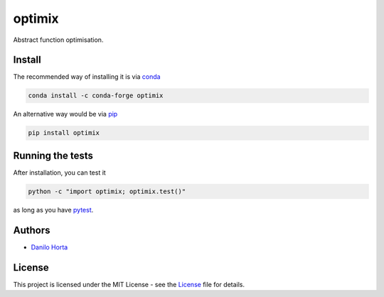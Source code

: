 
optimix
=======

|PyPI-Status| |Conda-Forge-Status| |Conda-Downloads|

|Build-Status| |Codacy-Grade| |License-Badge| |Doc-Status|

Abstract function optimisation.

Install
-------

The recommended way of installing it is via conda_

.. code:: bash

    conda install -c conda-forge optimix

An alternative way would be via pip_

.. code:: bash

    pip install optimix

Running the tests
-----------------

After installation, you can test it

.. code:: bash

    python -c "import optimix; optimix.test()"

as long as you have pytest_.

Authors
-------

* `Danilo Horta`_

License
-------

This project is licensed under the MIT License - see the `License`_ file for
details.

.. |Build-Status| image:: https://travis-ci.org/limix/optimix.svg?branch=master
    :target: https://travis-ci.org/limix/optimix

.. |Codacy-Grade| image:: https://api.codacy.com/project/badge/Grade/259a10b874124d91bccf61e516522607
    :target: https://www.codacy.com/app/danilo.horta/optimix?utm_source=github.com&amp;utm_medium=referral&amp;utm_content=limix/optimix&amp;utm_campaign=Badge_Grade

.. |PyPI-Status| image:: https://img.shields.io/pypi/v/optimix.svg
    :target: https://pypi.python.org/pypi/optimix

.. |PyPI-Versions| image:: https://img.shields.io/pypi/pyversions/optimix.svg
    :target: https://pypi.python.org/pypi/optimix

.. |Conda-Forge-Status| image:: https://anaconda.org/conda-forge/optimix/badges/version.svg
    :target: https://anaconda.org/conda-forge/optimix

.. |Conda-Downloads| image:: https://anaconda.org/conda-forge/optimix/badges/downloads.svg
    :target: https://anaconda.org/conda-forge/optimix

.. |License-Badge| image:: https://img.shields.io/pypi/l/optimix.svg
    :target: https://raw.githubusercontent.com/limix/optimix/master/LICENSE.txt

.. |Doc-Status| image:: https://readthedocs.org/projects/optimix/badge/?style=flat-square&version=stable
    :target: https://optimix.readthedocs.io/

.. _License: https://raw.githubusercontent.com/limix/optimix/master/LICENSE.txt

.. _Danilo Horta: https://github.com/horta

.. _conda: http://conda.pydata.org/docs/index.html

.. _pip: https://pypi.python.org/pypi/pip

.. _pytest: http://docs.pytest.org/en/latest/
